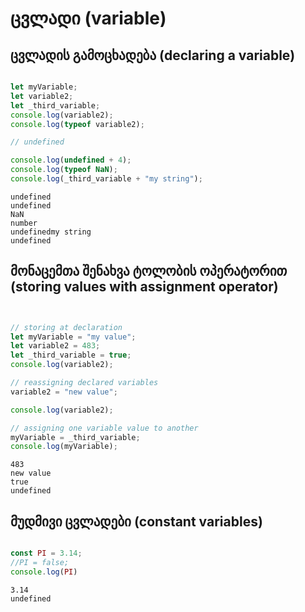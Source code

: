 * ცვლადი (variable)

** ცვლადის გამოცხადება (declaring a variable)
#+NAME: declaring-variables
#+BEGIN_SRC js

let myVariable;
let variable2;
let _third_variable;
console.log(variable2);
console.log(typeof variable2);

// undefined

console.log(undefined + 4);
console.log(typeof NaN);
console.log(_third_variable + "my string");

#+END_SRC

#+RESULTS: declaring-variables
: undefined
: undefined
: NaN
: number
: undefinedmy string
: undefined

** მონაცემთა შენახვა ტოლობის ოპერატორით (storing values with assignment operator)
#+NAME: storing-values
#+BEGIN_SRC js


// storing at declaration
let myVariable = "my value";
let variable2 = 483;
let _third_variable = true;
console.log(variable2);

// reassigning declared variables
variable2 = "new value";

console.log(variable2);

// assigning one variable value to another
myVariable = _third_variable;
console.log(myVariable);

#+END_SRC

#+RESULTS: storing-values
: 483
: new value
: true
: undefined


** მუდმივი ცვლადები (constant variables)
#+NAME: constant-variables
#+BEGIN_SRC js
 
const PI = 3.14;
//PI = false;
console.log(PI)

#+END_SRC

#+RESULTS: constant-variables
: 3.14
: undefined

